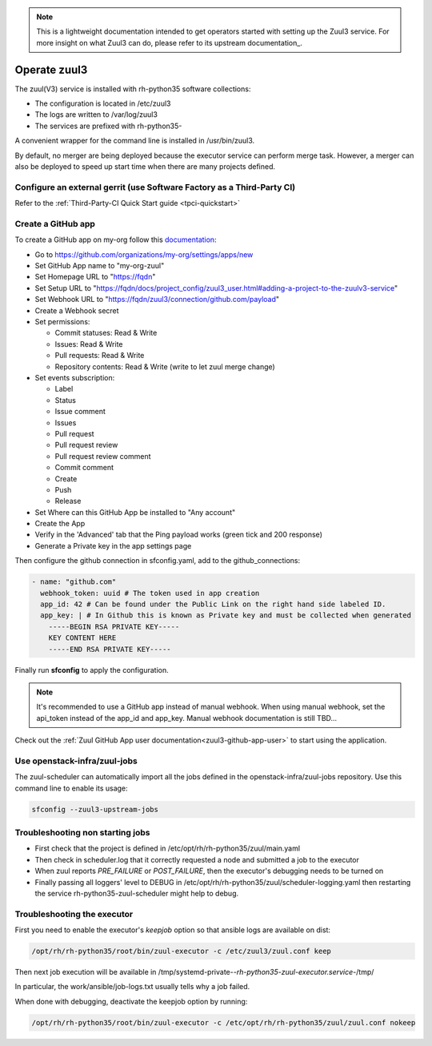 .. note::

  This is a lightweight documentation intended to get operators started with setting
  up the Zuul3 service. For more insight on what Zuul3 can do, please refer
  to its upstream documentation_.

.. _documentation: https://docs.openstack.org/infra/zuul/feature/zuulv3/

Operate zuul3
=============

The zuul(V3) service is installed with rh-python35 software collections:

* The configuration is located in /etc/zuul3
* The logs are written to /var/log/zuul3
* The services are prefixed with rh-python35-

A convenient wrapper for the command line is installed in /usr/bin/zuul3.

By default, no merger are being deployed because the executor service
can perform merge task. However, a merger can also be deployed to speed
up start time when there are many projects defined.


Configure an external gerrit (use Software Factory as a Third-Party CI)
-----------------------------------------------------------------------

Refer to the :ref:`Third-Party-CI Quick Start guide <tpci-quickstart>`

.. _zuul3-github-app-operator:

Create a GitHub app
-------------------

To create a GitHub app on my-org follow this
`documentation <https://developer.github.com/apps/building-integrations/setting-up-and-registering-github-apps/registering-github-apps/>`_:

* Go to https://github.com/organizations/my-org/settings/apps/new
* Set GitHub App name to "my-org-zuul"
* Set Homepage URL to "https://fqdn"
* Set Setup URL to "https://fqdn/docs/project_config/zuul3_user.html#adding-a-project-to-the-zuulv3-service"
* Set Webhook URL to "https://fqdn/zuul3/connection/github.com/payload"
* Create a Webhook secret
* Set permissions:

  * Commit statuses: Read & Write
  * Issues: Read & Write
  * Pull requests: Read & Write
  * Repository contents: Read & Write (write to let zuul merge change)

* Set events subscription:

  * Label
  * Status
  * Issue comment
  * Issues
  * Pull request
  * Pull request review
  * Pull request review comment
  * Commit comment
  * Create
  * Push
  * Release

* Set Where can this GitHub App be installed to "Any account"
* Create the App
* Verify in the 'Advanced' tab that the Ping payload works (green tick and 200 response)
* Generate a Private key in the app settings page

Then configure the github connection in sfconfig.yaml, add to the github_connections:

.. code-block:: yaml

  - name: "github.com"
    webhook_token: uuid # The token used in app creation
    app_id: 42 # Can be found under the Public Link on the right hand side labeled ID.
    app_key: | # In Github this is known as Private key and must be collected when generated
      -----BEGIN RSA PRIVATE KEY-----
      KEY CONTENT HERE
      -----END RSA PRIVATE KEY-----

Finally run **sfconfig** to apply the configuration.

.. note::

   It's recommended to use a GitHub app instead of manual webhook. When using
   manual webhook, set the api_token instead of the app_id and app_key.
   Manual webhook documentation is still TBD...


Check out the :ref:`Zuul GitHub App user documentation<zuul3-github-app-user>` to start using the application.


Use openstack-infra/zuul-jobs
-----------------------------

The zuul-scheduler can automatically import all the jobs defined in
the openstack-infra/zuul-jobs repository. Use this command line to enable
its usage:

.. code-block:: bash

    sfconfig --zuul3-upstream-jobs


Troubleshooting non starting jobs
---------------------------------

* First check that the project is defined in /etc/opt/rh/rh-python35/zuul/main.yaml
* Then check in scheduler.log that it correctly requested a node and submitted a
  job to the executor
* When zuul reports *PRE_FAILURE* or *POST_FAILURE*,
  then the executor's debugging needs to be turned on
* Finally passing all loggers' level to DEBUG in
  /etc/opt/rh/rh-python35/zuul/scheduler-logging.yaml then restarting the service
  rh-python35-zuul-scheduler might help to debug.


Troubleshooting the executor
----------------------------

First you need to enable the executor's *keepjob* option so that ansible logs are available on dist:

.. code-block:: bash

    /opt/rh/rh-python35/root/bin/zuul-executor -c /etc/zuul3/zuul.conf keep

Then next job execution will be available in /tmp/systemd-private-*-rh-python35-zuul-executor.service-*/tmp/

In particular, the work/ansible/job-logs.txt usually tells why a job failed.

When done with debugging, deactivate the keepjob option by running:

.. code-block:: bash

    /opt/rh/rh-python35/root/bin/zuul-executor -c /etc/opt/rh/rh-python35/zuul/zuul.conf nokeep
